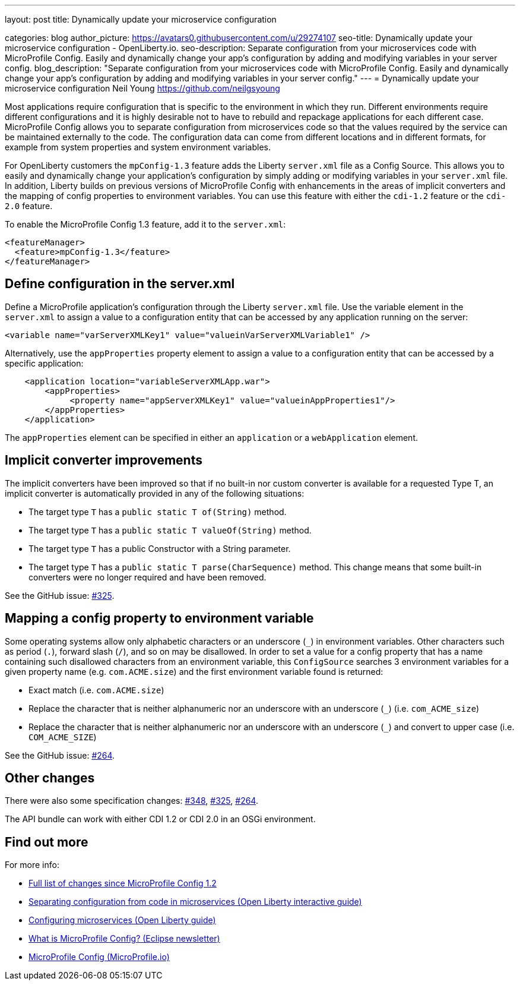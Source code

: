 ---
layout: post
title: Dynamically update your microservice configuration

categories: blog
author_picture: https://avatars0.githubusercontent.com/u/29274107
seo-title: Dynamically update your microservice configuration - OpenLiberty.io.
seo-description: Separate configuration from your microservices code with MicroProfile Config. Easily and dynamically change your app's configuration by adding and modifying variables in your server config.
blog_description: "Separate configuration from your microservices code with MicroProfile Config. Easily and dynamically change your app's configuration by adding and modifying variables in your server config."
---
= Dynamically update your microservice configuration
Neil Young <https://github.com/neilgsyoung>

Most applications require configuration that is specific to the environment in which they run. Different environments require different configurations and it is highly desirable not to have to rebuild and repackage applications for each different case. MicroProfile Config allows you to separate configuration from microservices code so that the values required by the service can be maintained externally to the code. The configuration data can come from different locations and in different formats, for example from system properties and system environment variables.

For OpenLiberty customers the `mpConfig-1.3` feature adds the Liberty `server.xml` file as a Config Source. This allows you to easily and dynamically change your application’s configuration by simply adding or modifying variables in your `server.xml` file. In addition, Liberty builds on previous versions of MicroProfile Config with enhancements in the areas of implicit converters and the mapping of config properties to environment variables. You can use this feature with either the `cdi-1.2` feature or the `cdi-2.0` feature.

To enable the MicroProfile Config 1.3 feature, add it to the `server.xml`:

[source,xml]
----
<featureManager>
  <feature>mpConfig-1.3</feature>
</featureManager>
----

== Define configuration in the server.xml

Define a MicroProfile application's configuration through the Liberty `server.xml` file. Use the variable element in the `server.xml` to assign a value to a configuration entity that can be accessed by any application running on the server:

[source,xml]
----
<variable name="varServerXMLKey1" value="valueinVarServerXMLVariable1" />
----

Alternatively, use the `appProperties` property element to assign a value to a configuration entity that can be accessed by a specific application:
 
[source,xml]
----
    <application location="variableServerXMLApp.war">
        <appProperties>
             <property name="appServerXMLKey1" value="valueinAppProperties1"/>
        </appProperties>
    </application>
----

The `appProperties` element can be specified in either an `application` or a `webApplication` element.


== Implicit converter improvements

The implicit converters have been improved so that if no built-in nor custom converter is available for a requested Type T, an implicit converter is automatically provided in any of the following situations:

* The target type `T` has a `public static T of(String)` method.
* The target type `T` has a `public static T valueOf(String)` method.
* The target type `T` has a public Constructor with a String parameter.
* The target type `T` has a `public static T parse(CharSequence)` method. This change means that some built-in converters were no longer required and have been removed.


See the GitHub issue: https://github.com/eclipse/microprofile-config/issues/325[#325].

== Mapping a config property to environment variable

Some operating systems allow only alphabetic characters or an underscore (`_`) in environment variables. Other characters such as period (`.`), forward slash (`/`), and so on may be disallowed. In order to set a value for a config property that has a name containing such disallowed characters from an environment variable, this `ConfigSource` searches 3 environment variables for a given property name (e.g. `com.ACME.size`) and the first environment variable found is returned:

* Exact match (i.e. `com.ACME.size`)
* Replace the character that is neither alphanumeric nor an underscore with an underscore (`_`) (i.e. `com_ACME_size`)
* Replace the character that is neither alphanumeric nor an underscore with an underscore (`_`) and convert to upper case (i.e. `COM_ACME_SIZE`)


See the GitHub issue: https://github.com/eclipse/microprofile-config/issues/264[#264].

== Other changes

There were also some specification changes: https://github.com/eclipse/microprofile-config/issues/348[#348], https://github.com/eclipse/microprofile-config/issues/325[#325], https://github.com/eclipse/microprofile-config/issues/264[#264].

The API bundle can work with either CDI 1.2 or CDI 2.0 in an OSGi environment.


== Find out more

For more info:

* https://github.com/eclipse/microprofile-config/milestone/3?closed=1[Full list of changes since MicroProfile Config 1.2]
* https://www.openliberty.io/guides/microprofile-config-intro.html[Separating configuration from code in microservices (Open Liberty interactive guide)]
* https://www.openliberty.io/guides/microprofile-config.html[Configuring microservices (Open Liberty guide)]
* https://www.eclipse.org/community/eclipse_newsletter/2017/september/article3.php[What is MicroProfile Config? (Eclipse newsletter)]
* http://microprofile.io/project/eclipse/microprofile-config[MicroProfile Config (MicroProfile.io)]
